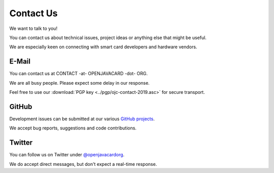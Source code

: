 Contact Us
==========

We want to talk to you!

You can contact us about technical issues, project ideas or anything else that might be useful.

We are especially keen on connecting with smart card developers and hardware vendors.

E-Mail
------

You can contact us at CONTACT -at- OPENJAVACARD -dot- ORG.

We are all busy people. Please expect some delay in our response.

Feel free to use our :download:`PGP key <../pgp/ojc-contact-2019.asc>` for secure transport.

GitHub
------

Development issues can be submitted at our various `GitHub projects <https://github.com/OpenJavaCard/>`_.

We accept bug reports, suggestions and code contributions.

Twitter
-------

You can follow us on Twitter under `@openjavacardorg <https://twitter.com/openjavacardorg>`_.

We do accept direct messages, but don't expect a real-time response.

